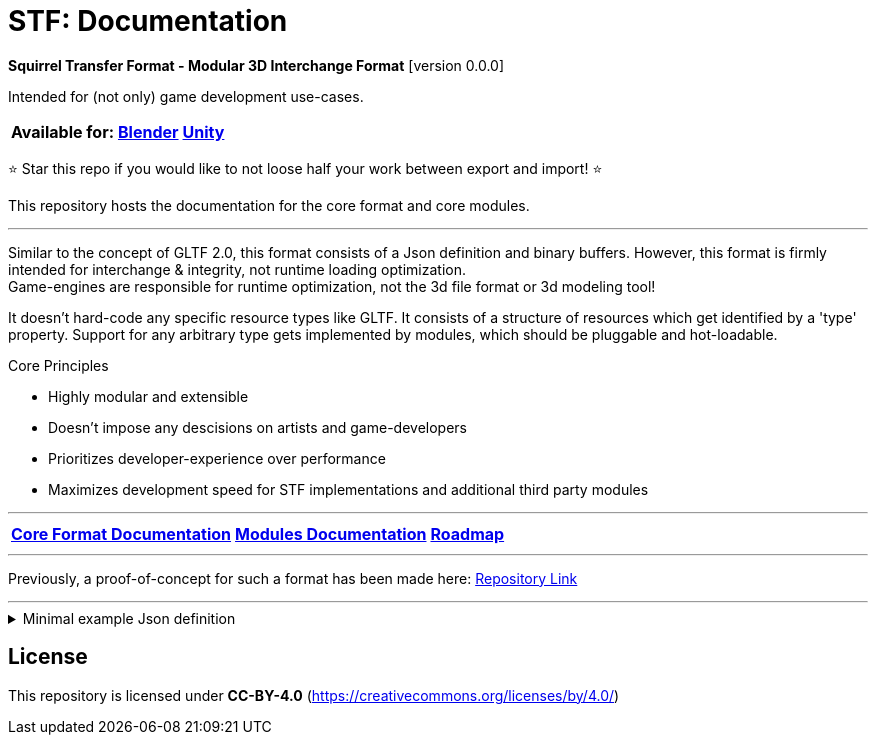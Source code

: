= STF: Documentation
:homepage: https://github.com/emperorofmars/stf
:keywords: stf, 3d, fileformat, format, interchange, interoperability
:hardbreaks-option:
:idprefix:
:idseparator: -
:library: Asciidoctor
ifdef::env-github[]
:tip-caption: :bulb:
:note-caption: :information_source:
endif::[]

**Squirrel Transfer Format - Modular 3D Interchange Format** [version 0.0.0]

Intended for (not only) game development use-cases.

[cols=3*, frame=none, grid=none]
[%autowidth]
|===
|**Available for:**
|**https://github.com/emperorofmars/stf_blender[Blender]**
|**https://github.com/emperorofmars/stf_unity[Unity]**
|===

⭐ Star this repo if you would like to not loose half your work between export and import! ⭐

This repository hosts the documentation for the core format and core modules.

---

Similar to the concept of GLTF 2.0, this format consists of a Json definition and binary buffers. However, this format is firmly intended for interchange & integrity, not runtime loading optimization.
Game-engines are responsible for runtime optimization, not the 3d file format or 3d modeling tool!

It doesn't hard-code any specific resource types like GLTF. It consists of a structure of resources which get identified by a 'type' property. Support for any arbitrary type gets implemented by modules, which should be pluggable and hot-loadable.

.Core Principles
* Highly modular and extensible
* Doesn't impose any descisions on artists and game-developers
* Prioritizes developer-experience over performance
* Maximizes development speed for STF implementations and additional third party modules

---

[cols=3*, frame=none, grid=none]
[%autowidth]
|===
|**link:./docoumentation/stf_documentation.adoc[Core Format Documentation]**
|**link:./docoumentation/modules.adoc[Modules Documentation]**
|**link:./stf_roadmap.adoc[Roadmap]**
|===

---

Previously, a proof-of-concept for such a format has been made here: https://github.com/emperorofmars/stf-unity-poc[Repository Link]

---

.Minimal example Json definition
[%collapsible]
====
[,json]
----
{
	"stf": {
		"version_major": 0,
		"version_minor": 0,
		"meta": {
			"asset_name": "STF Example 1"
		},
		"profiles": [
			"compatibility_wide"
		],
		"metric_multiplier": 1.0,
		"root": "5f1ea7e8-ee26-46c9-91dc-cd002cb9b0a5"
	},
	"resources": {
		"5f1ea7e8-ee26-46c9-91dc-cd002cb9b0a5": {
			"type": "stf.prefab",
			"referenced_resources": ["0e2e767b-2f90-4739-ad78-486b378ba051"]
			"root": "1e5775b8-64ae-4cfa-b8dd-ad6a91469d95"
			"nodes": {
				"1e5775b8-64ae-4cfa-b8dd-ad6a91469d95": {
					"type": "stf.node.spatial",
					"name": "Some Node",
					"enabled": true,
					"trs": [],
					"children": ["eb25c8e4-8e0a-4ac2-8f51-1b87e22afcd9"],
					"components": {}
				}
				"eb25c8e4-8e0a-4ac2-8f51-1b87e22afcd9": {
					"type": "stf.instance.mesh",
					"name": "Super Awesome Model",
					"enabled": true,
					"trs": [],
					"children": [],
					"mesh": "0e2e767b-2f90-4739-ad78-486b378ba051",
					"components": {}
				}
			}
		},
		"0e2e767b-2f90-4739-ad78-486b378ba051": {
			"type": "stf.mesh",
			"referenced_buffers": ["2c04d7f9-96cd-4867-baf3-2a54d4d31a67"]
			"vertex_count": 32000,
			"vertex_width": 4,
			"vertex_indices_width": 4,
			"vertices": "2c04d7f9-96cd-4867-baf3-2a54d4d31a67"
		}
	},
	"buffers": {
		"2c04d7f9-96cd-4867-baf3-2a54d4d31a67": {
			"type": "stf.buffer.included",
			"index": 0
		}
	}
}
----
====

== License
This repository is licensed under **CC-BY-4.0** (<https://creativecommons.org/licenses/by/4.0/>)
